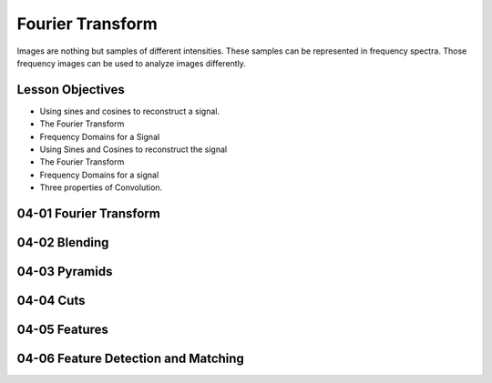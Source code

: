 Fourier Transform
=================

Images are nothing but samples of different intensities. These samples can be represented in frequency spectra. Those
frequency images can be used to analyze images differently.

Lesson Objectives
-----------------

* Using sines and cosines to reconstruct a signal.
* The Fourier Transform
* Frequency Domains for a Signal

* Using Sines and Cosines to reconstruct the signal
* The Fourier Transform
* Frequency Domains for a signal
* Three properties of Convolution.


04-01 Fourier Transform
-----------------------

04-02 Blending
--------------

04-03 Pyramids
--------------

04-04 Cuts
----------

04-05 Features
--------------

04-06 Feature Detection and Matching
------------------------------------


